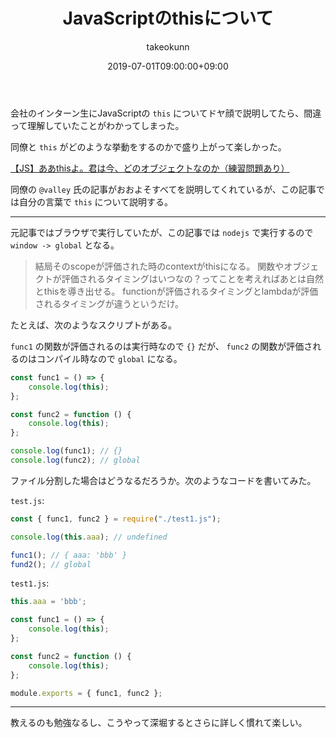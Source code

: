 :PROPERTIES:
:ID:       F461F483-2C99-4BC1-B122-9409545C5374
:mtime:    20231204003036
:ctime:    20221215021444
:END:
#+TITLE: JavaScriptのthisについて
#+AUTHOR: takeokunn
#+DESCRIPTION: JavaScriptのthisについて
#+DATE: 2019-07-01T09:00:00+09:00
#+HUGO_BASE_DIR: ../../
#+HUGO_SECTION: posts/permanent
#+HUGO_CATEGORIES: permanent
#+HUGO_TAGS: javascript
#+HUGO_DRAFT: false
#+STARTUP: nohideblocks

会社のインターン生にJavaScriptの ~this~ についてドヤ顔で説明してたら、間違って理解していたことがわかってしまった。

同僚と ~this~ がどのような挙動をするのかで盛り上がって楽しかった。

[[https://qiita.com/valley/items/62c9480368f1409c90ae][【JS】ああthisよ。君は今、どのオブジェクトなのか（練習問題あり）]]

同僚の ~@valley~ 氏の記事がおおよそすべてを説明してくれているが、この記事では自分の言葉で ~this~ について説明する。

--------------

元記事ではブラウザで実行していたが、この記事では ~nodejs~ で実行するので ~window -> global~ となる。

#+begin_quote
結局そのscopeが評価された時のcontextがthisになる。
関数やオブジェクトが評価されるタイミングはいつなの？ってことを考えればあとは自然とthisを導き出せる。
functionが評価されるタイミングとlambdaが評価されるタイミングが違うというだけ。
#+end_quote

たとえば、次のようなスクリプトがある。

~func1~ の関数が評価されるのは実行時なので ~{}~ だが、 ~func2~ の関数が評価されるのはコンパイル時なので ~global~ になる。

#+begin_src js
  const func1 = () => {
      console.log(this);
  };

  const func2 = function () {
      console.log(this);
  };

  console.log(func1); // {}
  console.log(func2); // global
#+end_src

ファイル分割した場合はどうなるだろうか。次のようなコードを書いてみた。

~test.js~:

#+begin_src js
  const { func1, func2 } = require("./test1.js");

  console.log(this.aaa); // undefined

  func1(); // { aaa: 'bbb' }
  fund2(); // global
#+end_src

~test1.js~:

#+begin_src js
  this.aaa = 'bbb';

  const func1 = () => {
      console.log(this);
  };

  const func2 = function () {
      console.log(this);
  };

  module.exports = { func1, func2 };
#+end_src

--------------

教えるのも勉強なるし、こうやって深堀するとさらに詳しく慣れて楽しい。

